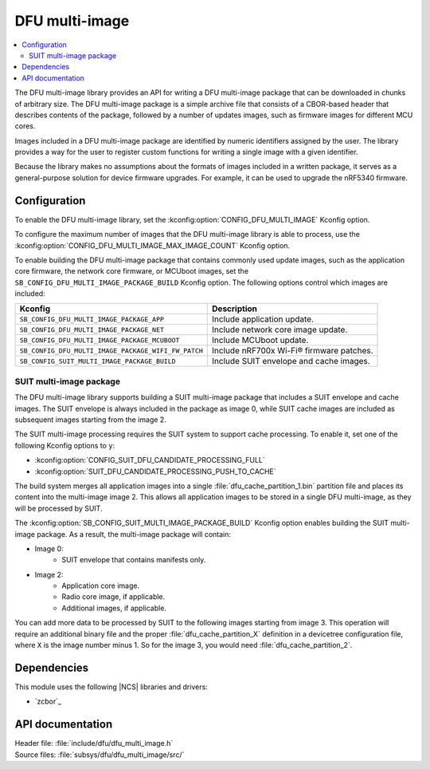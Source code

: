 .. _lib_dfu_multi_image:

DFU multi-image
###############

.. contents::
   :local:
   :depth: 2

The DFU multi-image library provides an API for writing a DFU multi-image package that can be downloaded in chunks of arbitrary size.
The DFU multi-image package is a simple archive file that consists of a CBOR-based header that describes contents of the package, followed by a number of updates images, such as firmware images for different MCU cores.

Images included in a DFU multi-image package are identified by numeric identifiers assigned by the user.
The library provides a way for the user to register custom functions for writing a single image with a given identifier.

Because the library makes no assumptions about the formats of images included in a written package, it serves as a general-purpose solution for device firmware upgrades.
For example, it can be used to upgrade the nRF5340 firmware.

Configuration
*************

To enable the DFU multi-image library, set the :kconfig:option:`CONFIG_DFU_MULTI_IMAGE` Kconfig option.

To configure the maximum number of images that the DFU multi-image library is able to process, use the :kconfig:option:`CONFIG_DFU_MULTI_IMAGE_MAX_IMAGE_COUNT` Kconfig option.

To enable building the DFU multi-image package that contains commonly used update images, such as the application core firmware, the network core firmware, or MCUboot images, set the ``SB_CONFIG_DFU_MULTI_IMAGE_PACKAGE_BUILD`` Kconfig option.
The following options control which images are included:

+----------------------------------------------------+-----------------------------------------+
| Kconfig                                            | Description                             |
+====================================================+=========================================+
|``SB_CONFIG_DFU_MULTI_IMAGE_PACKAGE_APP``           | Include application update.             |
+----------------------------------------------------+-----------------------------------------+
|``SB_CONFIG_DFU_MULTI_IMAGE_PACKAGE_NET``           | Include network core image update.      |
+----------------------------------------------------+-----------------------------------------+
| ``SB_CONFIG_DFU_MULTI_IMAGE_PACKAGE_MCUBOOT``      | Include MCUboot update.                 |
+----------------------------------------------------+-----------------------------------------+
|``SB_CONFIG_DFU_MULTI_IMAGE_PACKAGE_WIFI_FW_PATCH`` | Include nRF700x Wi-Fi® firmware patches.|
+----------------------------------------------------+-----------------------------------------+
|``SB_CONFIG_SUIT_MULTI_IMAGE_PACKAGE_BUILD``        | Include SUIT envelope and cache images. |
+----------------------------------------------------+-----------------------------------------+

.. _lib_dfu_multi_image_suit_multi_image_package:

SUIT multi-image package
========================

The DFU multi-image library supports building a SUIT multi-image package that includes a SUIT envelope and cache images.
The SUIT envelope is always included in the package as image 0, while SUIT cache images are included as subsequent images starting from the image 2.

The SUIT multi-image processing requires the SUIT system to support cache processing.
To enable it, set one of the following Kconfig options to ``y``:

* :kconfig:option:`CONFIG_SUIT_DFU_CANDIDATE_PROCESSING_FULL`
* :kconfig:option:`SUIT_DFU_CANDIDATE_PROCESSING_PUSH_TO_CACHE`

The build system merges all application images into a single :file:`dfu_cache_partition_1.bin` partition file and places its content into the multi-image image 2.
This allows all application images to be stored in a single DFU multi-image, as they will be processed by SUIT.

The :kconfig:option:`SB_CONFIG_SUIT_MULTI_IMAGE_PACKAGE_BUILD` Kconfig option enables building the SUIT multi-image package.
As a result, the multi-image package will contain:

* Image 0:
   - SUIT envelope that contains manifests only.

* Image 2:
   - Application core image.
   - Radio core image, if applicable.
   - Additional images, if applicable.

You can add more data to be processed by SUIT to the following images starting from image 3.
This operation will require an additional binary file and the proper :file:`dfu_cache_partition_X` definition in a devicetree configuration file, where ``X`` is the image number minus 1.
So for the image 3, you would need :file:`dfu_cache_partition_2`.

Dependencies
************

This module uses the following |NCS| libraries and drivers:

* `zcbor`_

API documentation
*****************

| Header file: :file:`include/dfu/dfu_multi_image.h`
| Source files: :file:`subsys/dfu/dfu_multi_image/src/`

.. doxygengroup:: dfu_multi_image
